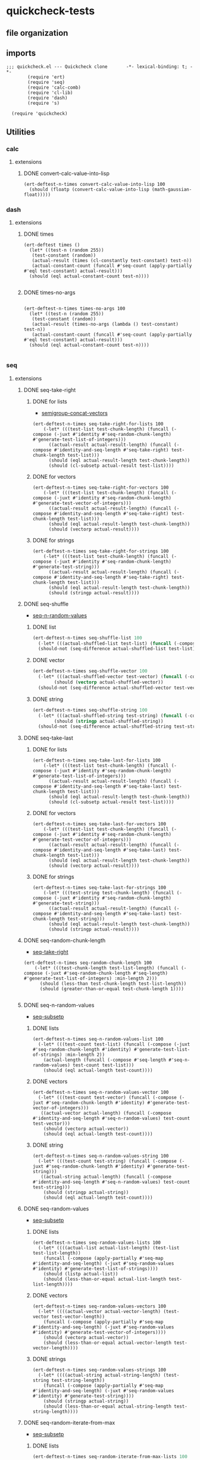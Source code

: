 #+auto_tangle: t
* quickcheck-tests
** file organization
:LOGBOOK:
CLOCK: [2025-07-23 Wed 08:38]--[2025-07-23 Wed 08:46] =>  0:08
CLOCK: [2025-07-19 Sat 13:53]--[2025-07-19 Sat 14:02] =>  0:09
:END:
** imports
:LOGBOOK:
CLOCK: [2025-07-25 Fri 06:49]--[2025-07-25 Fri 06:50] =>  0:01
:END:
#+begin_src elisp :tangle yes
  ;;; quickcheck.el --- Quickcheck clone       -*- lexical-binding: t; -*-            
          (require 'ert)
          (require 'seq)
          (require 'calc-comb)
          (require 'cl-lib)
          (require 'dash)
          (require 's)

    (require 'quickcheck)
#+end_src
** Utilities
*** calc
**** extensions
***** DONE convert-calc-value-into-lisp
#+begin_src elisp :tangle yes
  (ert-deftest-n-times convert-calc-value-into-lisp 100
    (should (floatp (convert-calc-value-into-lisp (math-gaussian-float)))))  		     
#+end_src

*** dash
**** extensions
***** DONE times
#+begin_src elisp :tangle yes
  (ert-deftest times ()    
    (let* ((test-n (random 255))
  	 (test-constant (random))
  	 (actual-result (times (cl-constantly test-constant) test-n))
  	 (actual-constant-count (funcall #'seq-count (apply-partially #'eql test-constant) actual-result)))      
    (should (eql actual-constant-count test-n))))

#+END_SRC

#+RESULTS:
: (1 . 1)

***** DONE times-no-args
#+begin_src elisp :tangle yes

  (ert-deftest-n-times times-no-args 100
    (let* ((test-n (random 255))
  	 (test-constant (random))
  	 (actual-result (times-no-args (lambda () test-constant) test-n))
  	 (actual-constant-count (funcall #'seq-count (apply-partially #'eql test-constant) actual-result)))      
    (should (eql actual-constant-count test-n))))

#+END_SRC

*** seq
**** extensions
***** DONE seq-take-right
CLOSED: [2025-07-21 Mon 20:32]
:PROPERTIES:
:ID:       86ca383c-ed68-4f65-9f22-a5e0517fb7ee
:END:
:LOGBOOK:
CLOCK: [2025-07-21 Mon 20:30]--[2025-07-21 Mon 20:32] =>  0:02
CLOCK: [2025-07-21 Mon 19:28]--[2025-07-21 Mon 19:28] =>  0:00
:END:
****** DONE for lists
CLOSED: [2025-07-21 Mon 19:27]
:LOGBOOK:
CLOCK: [2025-07-21 Mon 19:20]--[2025-07-21 Mon 19:27] =>  0:07
CLOCK: [2025-07-19 Sat 13:39]--[2025-07-19 Sat 13:43] =>  0:04
CLOCK: [2025-07-19 Sat 13:17]--[2025-07-19 Sat 13:25] =>  0:08
:END:
- [[id:f6e8c581-96fe-4ed6-9593-342a2f700b31][semigroup-concat-vectors]]
#+begin_src elisp :tangle yes
  (ert-deftest-n-times seq-take-right-for-lists 100
      (-let* (((test-list test-chunk-length) (funcall (-compose (-juxt #'identity #'seq-random-chunk-length) #'generate-test-list-of-integers)))
  	    ((actual-result actual-result-length) (funcall (-compose #'identity-and-seq-length #'seq-take-right) test-chunk-length test-list)))
        (should (eql actual-result-length test-chunk-length))
        (should (cl-subsetp actual-result test-list))))  
#+end_src
****** DONE for vectors
CLOSED: [2025-07-21 Mon 19:29]
:LOGBOOK:
CLOCK: [2025-07-21 Mon 19:28]--[2025-07-21 Mon 19:29] =>  0:01
:END:
#+begin_src elisp :tangle yes
  (ert-deftest-n-times seq-take-right-for-vectors 100
      (-let* (((test-list test-chunk-length) (funcall (-compose (-juxt #'identity #'seq-random-chunk-length) #'generate-test-vector-of-integers)))
  	    ((actual-result actual-result-length) (funcall (-compose #'identity-and-seq-length #'seq-take-right) test-chunk-length test-list)))
        (should (eql actual-result-length test-chunk-length))
        (should (vectorp actual-result))))  
#+end_src
****** DONE for strings
CLOSED: [2025-07-21 Mon 19:30]
:LOGBOOK:
CLOCK: [2025-07-21 Mon 19:30]--[2025-07-21 Mon 19:30] =>  0:00
:END:
#+begin_src elisp :tangle yes
  (ert-deftest-n-times seq-take-right-for-strings 100
      (-let* (((test-list test-chunk-length) (funcall (-compose (-juxt #'identity #'seq-random-chunk-length) #'generate-test-string)))
  	    ((actual-result actual-result-length) (funcall (-compose #'identity-and-seq-length #'seq-take-right) test-chunk-length test-list)))
        (should (eql actual-result-length test-chunk-length))
        (should (stringp actual-result))))  
#+end_src

***** DONE seq-shuffle
CLOSED: [2025-07-23 Wed 05:30]
:LOGBOOK:
CLOCK: [2025-07-23 Wed 02:29]--[2025-07-23 Wed 02:31] =>  0:02
CLOCK: [2025-07-22 Tue 22:31]--[2025-07-22 Tue 22:34] =>  0:03
:END:
- [[id:bc1b1a8d-b455-47e8-891a-a793e9f28034][seq-n-random-values]]
****** DONE list
CLOSED: [2025-07-23 Wed 05:23]
:LOGBOOK:
CLOCK: [2025-07-23 Wed 05:12]--[2025-07-23 Wed 05:12] =>  0:00
CLOCK: [2025-07-23 Wed 02:45]--[2025-07-23 Wed 02:51] =>  0:06
CLOCK: [2025-07-23 Wed 02:36]--[2025-07-23 Wed 02:38] =>  0:02
:END:
#+begin_src emacs-lisp :tangle yes
  (ert-deftest-n-times seq-shuffle-list 100
    (-let* (((actual-shuffled-list test-list) (funcall (-compose (-juxt #'seq-shuffle #'identity) #'generate-test-list-of-strings) :min-length 2)))
  	(should-not (seq-difference actual-shuffled-list test-list))))
#+end_src
****** DONE vector
CLOSED: [2025-07-23 Wed 05:27]
:LOGBOOK:
CLOCK: [2025-07-23 Wed 05:26]--[2025-07-23 Wed 05:27] =>  0:01
CLOCK: [2025-07-23 Wed 05:23]--[2025-07-23 Wed 05:25] =>  0:02
:END:
#+begin_src emacs-lisp :tangle yes
  (ert-deftest-n-times seq-shuffle-vector 100
    (-let* (((actual-shuffled-vector test-vector) (funcall (-compose (-juxt #'seq-shuffle #'identity) #'generate-test-vector-of-integers))))
          (should (vectorp actual-shuffled-vector))
  	(should-not (seq-difference actual-shuffled-vector test-vector))))
#+end_src
****** DONE string
CLOSED: [2025-07-23 Wed 05:30]
:LOGBOOK:
CLOCK: [2025-07-23 Wed 05:27]--[2025-07-23 Wed 05:29] =>  0:02
:END:
#+begin_src emacs-lisp :tangle yes
  (ert-deftest-n-times seq-shuffle-string 100
    (-let* (((actual-shuffled-string test-string) (funcall (-compose (-juxt #'seq-shuffle #'identity) #'generate-test-string))))
          (should (stringp actual-shuffled-string))
  	(should-not (seq-difference actual-shuffled-string test-string))))
#+end_src

***** DONE seq-take-last
CLOSED: [2025-07-23 Wed 08:50]
****** DONE for lists
CLOSED: [2025-07-23 Wed 08:32]
:LOGBOOK:
CLOCK: [2025-07-23 Wed 08:14]--[2025-07-23 Wed 08:32] =>  0:18
:END:
#+begin_src elisp :tangle yes
  (ert-deftest-n-times seq-take-last-for-lists 100
      (-let* (((test-list test-chunk-length) (funcall (-compose (-juxt #'identity #'seq-random-chunk-length) #'generate-test-list-of-integers)))
  	    ((actual-result actual-result-length) (funcall (-compose #'identity-and-seq-length #'seq-take-last) test-chunk-length test-list)))
        (should (eql actual-result-length test-chunk-length))
        (should (cl-subsetp actual-result test-list))))  
#+end_src
****** DONE for vectors
CLOSED: [2025-07-23 Wed 08:32]
#+begin_src elisp :tangle yes
  (ert-deftest-n-times seq-take-last-for-vectors 100
      (-let* (((test-list test-chunk-length) (funcall (-compose (-juxt #'identity #'seq-random-chunk-length) #'generate-test-vector-of-integers)))
  	    ((actual-result actual-result-length) (funcall (-compose #'identity-and-seq-length #'seq-take-last) test-chunk-length test-list)))
        (should (eql actual-result-length test-chunk-length))
        (should (vectorp actual-result))))  
#+end_src
****** DONE for strings
CLOSED: [2025-07-23 Wed 08:32]
#+begin_src elisp :tangle yes
  (ert-deftest-n-times seq-take-last-for-strings 100
      (-let* (((test-string test-chunk-length) (funcall (-compose (-juxt #'identity #'seq-random-chunk-length) #'generate-test-string)))
  	    ((actual-result actual-result-length) (funcall (-compose #'identity-and-seq-length #'seq-take-last) test-chunk-length test-string)))
        (should (eql actual-result-length test-chunk-length))
        (should (stringp actual-result))))  
#+end_src

***** DONE seq-random-chunk-length
CLOSED: [2025-07-23 Wed 02:36]
:PROPERTIES:
:ID:       9cd4a40b-7f98-4ea3-b007-91947fae7bec
:END:
:LOGBOOK:
CLOCK: [2025-07-23 Wed 02:31]--[2025-07-23 Wed 02:36] =>  0:05
CLOCK: [2025-07-21 Mon 19:16]--[2025-07-21 Mon 19:20] =>  0:04
CLOCK: [2025-07-21 Mon 18:02]--[2025-07-21 Mon 18:07] =>  0:05
CLOCK: [2025-07-21 Mon 16:39]--[2025-07-21 Mon 16:42] =>  0:03
CLOCK: [2025-07-19 Sat 14:13]--[2025-07-19 Sat 14:26] =>  0:13
:END:
- [[id:86ca383c-ed68-4f65-9f22-a5e0517fb7ee][seq-take-right]]
#+begin_src elisp :tangle yes
  (ert-deftest-n-times seq-random-chunk-length 100
      (-let* (((test-chunk-length test-list-length) (funcall (-compose (-juxt #'seq-random-chunk-length #'seq-length) #'generate-test-list-of-integers) :min-length 2)))
        (should (less-than test-chunk-length test-list-length))
        (should (greater-than-or-equal test-chunk-length 1))))

#+end_src
***** DONE seq-n-random-values
CLOSED: [2025-07-24 Thu 00:27]
:PROPERTIES:
:ID:       bc1b1a8d-b455-47e8-891a-a793e9f28034
:END:
- [[id:1b624bbf-bfeb-4ada-8a62-c90ea68fc91b][seq-subsetp]]
****** DONE lists
CLOSED: [2025-07-23 Wed 08:11]
:LOGBOOK:
CLOCK: [2025-07-23 Wed 08:05]--[2025-07-23 Wed 08:11] =>  0:06
CLOCK: [2025-07-23 Wed 07:13]--[2025-07-23 Wed 07:24] =>  0:11
CLOCK: [2025-07-23 Wed 07:00]--[2025-07-23 Wed 07:11] =>  0:11
CLOCK: [2025-07-23 Wed 05:31]--[2025-07-23 Wed 05:37] =>  0:06
CLOCK: [2025-07-22 Tue 22:27]--[2025-07-22 Tue 22:28] =>  0:01
CLOCK: [2025-07-22 Tue 22:24]--[2025-07-22 Tue 22:25] =>  0:01
CLOCK: [2025-07-22 Tue 22:20]--[2025-07-22 Tue 22:23] =>  0:03
CLOCK: [2025-07-22 Tue 22:13]--[2025-07-22 Tue 22:19] =>  0:06
CLOCK: [2025-07-22 Tue 02:31]--[2025-07-22 Tue 02:35] =>  0:04
CLOCK: [2025-07-08 Tue 21:53]--[2025-07-08 Tue 21:57] =>  0:04
CLOCK: [2025-07-08 Tue 19:43]--[2025-07-08 Tue 20:10] =>  0:27
CLOCK: [2025-07-07 Mon 22:27]--[2025-07-07 Mon 22:31] =>  0:04
:END:
#+begin_src elisp :tangle yes
  (ert-deftest-n-times seq-n-random-values-list 100
    (-let* (((test-count test-list) (funcall (-compose (-juxt #'seq-random-chunk-length #'identity) #'generate-test-list-of-strings) :min-length 2))
  	  (actual-length (funcall (-compose #'seq-length #'seq-n-random-values) test-count test-list)))
      (should (eql actual-length test-count))))
#+end_src

****** DONE vectors
CLOSED: [2025-07-24 Thu 00:22]
:LOGBOOK:
CLOCK: [2025-07-24 Thu 00:18]--[2025-07-24 Thu 00:22] =>  0:04
CLOCK: [2025-07-22 Tue 22:28]--[2025-07-22 Tue 22:31] =>  0:03
CLOCK: [2025-07-22 Tue 22:25]--[2025-07-22 Tue 22:27] =>  0:02
CLOCK: [2025-07-22 Tue 22:23]--[2025-07-22 Tue 22:24] =>  0:01
:END:
#+begin_src elisp :tangle yes
  (ert-deftest-n-times seq-n-random-values-vector 100
    (-let* (((test-count test-vector) (funcall (-compose (-juxt #'seq-random-chunk-length #'identity) #'generate-test-vector-of-integers)))
  	 ((actual-vector actual-length) (funcall (-compose #'identity-and-seq-length #'seq-n-random-values) test-count test-vector)))
      (should (vectorp actual-vector))
      (should (eql actual-length test-count))))      
#+end_src

****** DONE string
CLOSED: [2025-07-24 Thu 00:25]
:LOGBOOK:
CLOCK: [2025-07-24 Thu 00:23]--[2025-07-24 Thu 00:25] =>  0:02
:END:
#+begin_src elisp :tangle yes
  (ert-deftest-n-times seq-n-random-values-string 100
    (-let* (((test-count test-string) (funcall (-compose (-juxt #'seq-random-chunk-length #'identity) #'generate-test-string)))
  	 ((actual-string actual-length) (funcall (-compose #'identity-and-seq-length #'seq-n-random-values) test-count test-string)))
      (should (stringp actual-string))
      (should (eql actual-length test-count))))      
#+end_src

***** DONE seq-random-values
CLOSED: [2025-07-24 Thu 02:46]
:LOGBOOK:
CLOCK: [2025-07-24 Thu 02:29]--[2025-07-24 Thu 02:30] =>  0:01
:END:
- [[id:1b624bbf-bfeb-4ada-8a62-c90ea68fc91b][seq-subsetp]]
****** DONE lists
CLOSED: [2025-07-24 Thu 02:42]
:LOGBOOK:
CLOCK: [2025-07-24 Thu 02:30]--[2025-07-24 Thu 02:40] =>  0:10
:END:
#+begin_src elisp :tangle yes
  (ert-deftest-n-times seq-random-values-lists 100
    (-let* ((((actual-list actual-list-length) (test-list test-list-length))
  	  (funcall (-compose (apply-partially #'seq-map #'identity-and-seq-length) (-juxt #'seq-random-values #'identity) #'generate-test-list-of-strings))))      
      (should (listp actual-list))
      (should (less-than-or-equal actual-list-length test-list-length))))
#+end_src
****** DONE vectors
CLOSED: [2025-07-24 Thu 02:43]
:LOGBOOK:
CLOCK: [2025-07-24 Thu 02:42]--[2025-07-24 Thu 02:43] =>  0:01
:END:
#+begin_src elisp :tangle yes
  (ert-deftest-n-times seq-random-values-vectors 100
    (-let* ((((actual-vector actual-vector-length) (test-vector test-vector-length))
  	  (funcall (-compose (apply-partially #'seq-map #'identity-and-seq-length) (-juxt #'seq-random-values #'identity) #'generate-test-vector-of-integers))))      
      (should (vectorp actual-vector))
      (should (less-than-or-equal actual-vector-length test-vector-length))))
#+end_src
****** DONE strings
CLOSED: [2025-07-24 Thu 02:46]
:LOGBOOK:
CLOCK: [2025-07-24 Thu 02:44]--[2025-07-24 Thu 02:46] =>  0:02
:END:
#+begin_src elisp :tangle yes
  (ert-deftest-n-times seq-random-values-strings 100
    (-let* ((((actual-string actual-string-length) (test-string test-string-length))
  	  (funcall (-compose (apply-partially #'seq-map #'identity-and-seq-length) (-juxt #'seq-random-values #'identity) #'generate-test-string))))      
      (should (stringp actual-string))
      (should (less-than-or-equal actual-string-length test-string-length))))
#+end_src

***** DONE seq-random-iterate-from-max
CLOSED: [2025-07-24 Thu 07:48]
:LOGBOOK:
CLOCK: [2025-07-24 Thu 07:45]--[2025-07-24 Thu 07:48] =>  0:03
CLOCK: [2025-07-24 Thu 04:37]--[2025-07-24 Thu 04:42] =>  0:05
:END:
- [[id:1b624bbf-bfeb-4ada-8a62-c90ea68fc91b][seq-subsetp]]
****** DONE lists  
CLOSED: [2025-07-24 Thu 07:48]
:LOGBOOK:
CLOCK: [2025-07-24 Thu 04:27]--[2025-07-24 Thu 04:34] =>  0:07
CLOCK: [2025-07-24 Thu 02:47]--[2025-07-24 Thu 02:50] =>  0:03
:END:
#+begin_src emacs-lisp :tangle yes
  (ert-deftest-n-times seq-random-iterate-from-max-lists 100
    (-let* (((actual-list test-list-max) (funcall (-compose (-juxt #'seq-random-iterate-from-max #'seq-max) #'generate-test-list-of-floats))))
      (should (seq-every-p (-rpartial #'greater-than-or-equal test-list-max) actual-list))))
#+end_src
****** DONE vectors
CLOSED: [2025-07-24 Thu 07:48]
:LOGBOOK:
CLOCK: [2025-07-24 Thu 04:35]--[2025-07-24 Thu 04:36] =>  0:01
:END:
#+begin_src emacs-lisp :tangle yes
  (ert-deftest-n-times seq-random-iterate-from-max-vectors 100
    (-let* (((actual-vector test-vector-max) (funcall (-compose (-juxt #'seq-random-iterate-from-max #'seq-max) #'generate-test-vector-of-integers))))
      (should (vectorp actual-vector))
      (should (seq-every-p (-rpartial #'greater-than-or-equal test-vector-max) actual-vector))))
#+end_src
****** DONE strings
CLOSED: [2025-07-24 Thu 07:48]
:LOGBOOK:
CLOCK: [2025-07-24 Thu 04:36]--[2025-07-24 Thu 04:37] =>  0:01
:END:
#+begin_src emacs-lisp :tangle yes
  (ert-deftest-n-times seq-random-iterate-from-max-strings 100
    (-let* (((actual-string test-string-max) (funcall (-compose (-juxt #'seq-random-iterate-from-max #'seq-max) #'generate-test-string))))
      (should (stringp actual-string))
      (should (seq-every-p (-rpartial #'greater-than-or-equal test-string-max) actual-string))))
#+end_src
***** DONE seq-subsetp
CLOSED: [2025-07-25 Fri 08:44]
:PROPERTIES:
:ID:       1b624bbf-bfeb-4ada-8a62-c90ea68fc91b
:END:
:LOGBOOK:
CLOCK: [2025-07-22 Tue 02:28]--[2025-07-22 Tue 02:28] =>  0:00
CLOCK: [2025-07-22 Tue 02:12]--[2025-07-22 Tue 02:27] =>  0:15
:END:
- [[id:138d45c7-6466-4bd3-b053-bba23d776006][seq-random-chunk]]
****** DONE list
CLOSED: [2025-07-24 Thu 07:53]
******* DONE true
CLOSED: [2025-07-24 Thu 07:53]
:PROPERTIES:
:ID:       a9fe509c-4ae7-45a1-bb48-b26b4a10b53a
:END:
:LOGBOOK:
CLOCK: [2025-07-24 Thu 07:48]--[2025-07-24 Thu 07:51] =>  0:03
CLOCK: [2025-07-24 Thu 00:26]--[2025-07-24 Thu 00:28] =>  0:02
CLOCK: [2025-07-24 Thu 00:26]--[2025-07-24 Thu 00:26] =>  0:00
CLOCK: [2025-07-22 Tue 20:26]--[2025-07-22 Tue 20:30] =>  0:04
CLOCK: [2025-07-22 Tue 20:26]--[2025-07-22 Tue 20:26] =>  0:00
CLOCK: [2025-07-22 Tue 02:28]--[2025-07-22 Tue 02:29] =>  0:01
:END:
#+begin_src emacs-lisp :tangle yes
  (ert-deftest-n-times seq-subsetp-list-true 100
        (-let* (((test-subset test-list) (funcall (-compose (-juxt #'seq-random-values #'identity) #'generate-test-list-of-strings)))
          (should (seq-subsetp test-subset test-list)))))
  
#+end_src
******* DONE false
CLOSED: [2025-07-24 Thu 07:53]
:LOGBOOK:
CLOCK: [2025-07-24 Thu 07:51]--[2025-07-24 Thu 07:53] =>  0:02
CLOCK: [2025-07-22 Tue 20:33]--[2025-07-22 Tue 20:40] =>  0:07
CLOCK: [2025-07-22 Tue 20:31]--[2025-07-22 Tue 20:33] =>  0:02
CLOCK: [2025-07-22 Tue 02:29]--[2025-07-22 Tue 02:30] =>  0:01
CLOCK: [2025-07-22 Tue 02:27]--[2025-07-22 Tue 02:28] =>  0:01
:END:
#+begin_src emacs-lisp :tangle yes
  (ert-deftest-n-times seq-subsetp-list-false 100
        (-let* (((test-subset test-list) (funcall (-compose (-juxt #'seq-random-iterate-from-max #'identity) #'generate-test-list-of-integers)))
          (should-not (seq-subsetp test-subset test-list)))))

#+end_src

****** DONE vector
CLOSED: [2025-07-25 Fri 00:36]
:LOGBOOK:
CLOCK: [2025-07-24 Thu 07:53]--[2025-07-24 Thu 07:54] =>  0:01
:END:
******* DONE true
CLOSED: [2025-07-25 Fri 00:36]
:LOGBOOK:
CLOCK: [2025-07-25 Fri 00:24]--[2025-07-25 Fri 00:30] =>  0:06
CLOCK: [2025-07-25 Fri 00:16]--[2025-07-25 Fri 00:16] =>  0:00
CLOCK: [2025-07-24 Thu 07:54]--[2025-07-24 Thu 07:55] =>  0:01
:END:
#+begin_src emacs-lisp :tangle yes
  (ert-deftest-n-times seq-subsetp-vector-true 100
        (-let* (((test-subset test-vector) (funcall (-compose (-juxt #'seq-random-values #'identity) #'generate-test-vector-of-integers))))
          (should (seq-subsetp test-subset test-vector))))

#+end_src
******* DONE false
CLOSED: [2025-07-25 Fri 00:36]
:LOGBOOK:
CLOCK: [2025-07-25 Fri 00:23]--[2025-07-25 Fri 00:24] =>  0:01
CLOCK: [2025-07-24 Thu 07:55]--[2025-07-24 Thu 07:57] =>  0:02
:END:
#+begin_src emacs-lisp :tangle yes
  (ert-deftest-n-times seq-subsetp-vector-false 100
        (-let* (((test-subset test-vector) (funcall (-compose (-juxt #'seq-random-iterate-from-max #'identity) #'generate-test-vector-of-integers))))
          (should-not (seq-subsetp test-subset test-vector))))

#+end_src

****** DONE string
CLOSED: [2025-07-25 Fri 08:44]
:PROPERTIES:
:ID:       b5a6e600-7a94-40a4-af4f-5cc6f4496abf
:END:
:LOGBOOK:
CLOCK: [2025-07-25 Fri 01:10]--[2025-07-25 Fri 01:10] =>  0:00
:END:
******* DONE true
CLOSED: [2025-07-25 Fri 08:44]
:LOGBOOK:
CLOCK: [2025-07-25 Fri 08:25]--[2025-07-25 Fri 08:28] =>  0:03
CLOCK: [2025-07-25 Fri 06:51]--[2025-07-25 Fri 06:52] =>  0:01
CLOCK: [2025-07-25 Fri 06:34]--[2025-07-25 Fri 06:35] =>  0:01
CLOCK: [2025-07-25 Fri 04:02]--[2025-07-25 Fri 04:03] =>  0:01
CLOCK: [2025-07-25 Fri 03:59]--[2025-07-25 Fri 04:02] =>  0:03
CLOCK: [2025-07-25 Fri 01:10]--[2025-07-25 Fri 01:12] =>  0:02
:END:
#+begin_src emacs-lisp :tangle yes
  (ert-deftest-n-times seq-subsetp-string-true 100
        (-let* (((test-subset test-string) (funcall (-compose (-juxt #'seq-random-chunk #'identity) #'generate-test-string))))
  	(should (seq-subsetp test-subset test-string))))
#+end_src
******* DONE false
CLOSED: [2025-07-25 Fri 08:44]
:LOGBOOK:
CLOCK: [2025-07-25 Fri 08:44]--[2025-07-25 Fri 08:44] =>  0:00
CLOCK: [2025-07-25 Fri 04:03]--[2025-07-25 Fri 04:09] =>  0:06
:END:
#+begin_src emacs-lisp :tangle yes
  (ert-deftest-n-times seq-subsetp-string-false 100
        (-let* (((test-subset test-string) (funcall (-compose (-juxt #'reverse #'identity) #'generate-test-string))))
  	(should-not (seq-subsetp test-subset test-string))))
  	
#+end_src

***** DONE seq-random-chunk-of-size-n
CLOSED: [2025-07-25 Fri 06:44]
:PROPERTIES:
:ID:       138d45c7-6466-4bd3-b053-bba23d776006
:END:
:LOGBOOK:
CLOCK: [2025-07-25 Fri 06:41]--[2025-07-25 Fri 06:44] =>  0:03
CLOCK: [2025-07-25 Fri 03:57]--[2025-07-25 Fri 03:58] =>  0:01
CLOCK: [2025-07-21 Mon 22:43]--[2025-07-21 Mon 22:58] =>  0:15
:END:
- [[id:b5a6e600-7a94-40a4-af4f-5cc6f4496abf][string]]
- [[id:b4e905a2-34c5-4837-bb6f-d5b8731f95aa][stimes-string]]
****** DONE string 
CLOSED: [2025-07-25 Fri 06:51]
:LOGBOOK:
CLOCK: [2025-07-25 Fri 06:45]--[2025-07-25 Fri 06:49] =>  0:04
CLOCK: [2025-07-25 Fri 04:02]--[2025-07-25 Fri 04:02] =>  0:00
CLOCK: [2025-07-25 Fri 03:46]--[2025-07-25 Fri 03:55] =>  0:09
CLOCK: [2025-07-25 Fri 01:12]--[2025-07-25 Fri 01:15] =>  0:03
:END:
#+begin_src elisp :tangle yes
  (ert-deftest-n-times seq-random-chunk-of-size-n-string 100
      (-let* (((test-chunk-length test-string) (funcall (-compose (-juxt #'seq-random-chunk-length #'identity) #'generate-test-string)))
  	    ((actual-chunk actual-chunk-length) (funcall (-compose #'identity-and-seq-length #'seq-random-chunk-of-size-n) test-chunk-length test-string)))
        (should (stringp actual-chunk))
        (should (s-contains? actual-chunk test-string))))
#+end_src

****** DONE list 
CLOSED: [2025-07-25 Fri 03:56]
:LOGBOOK:
CLOCK: [2025-07-25 Fri 03:55]--[2025-07-25 Fri 03:55] =>  0:00
CLOCK: [2025-07-25 Fri 01:29]--[2025-07-25 Fri 01:33] =>  0:04
CLOCK: [2025-07-25 Fri 01:23]--[2025-07-25 Fri 01:27] =>  0:04
CLOCK: [2025-07-25 Fri 01:15]--[2025-07-25 Fri 01:18] =>  0:03
:END:
#+begin_src elisp :tangle yes
  (ert-deftest-n-times seq-random-chunk-of-size-n-list 100
      (-let* (((test-chunk-length test-list) (funcall (-compose (-juxt #'seq-random-chunk-length #'identity) #'generate-test-list-of-integers)))
  	    ((actual-chunk actual-chunk-length) (funcall (-compose #'identity-and-seq-length #'seq-random-chunk-of-size-n) test-chunk-length test-list)))
        (should (listp actual-chunk))
        (should (seq-subsetp actual-chunk test-list))))
#+end_src
****** DONE vector 
CLOSED: [2025-07-25 Fri 03:56]
:LOGBOOK:
CLOCK: [2025-07-25 Fri 03:55]--[2025-07-25 Fri 03:56] =>  0:01
:END:
#+begin_src elisp :tangle yes
  (ert-deftest-n-times seq-random-chunk-of-size-n-vector 100
      (-let* (((test-chunk-length test-vector) (funcall (-compose (-juxt #'seq-random-chunk-length #'identity) #'generate-test-vector-of-integers)))
  	    ((actual-chunk actual-chunk-length) (funcall (-compose #'identity-and-seq-length #'seq-random-chunk-of-size-n) test-chunk-length test-vector)))
        (should (vectorp actual-chunk))
        (should (seq-subsetp actual-chunk test-vector))))
#+end_src


*** math
**** DONE between-one-and-?
CLOSED: [2025-07-21 Mon 18:02]
:LOGBOOK:
CLOCK: [2025-07-21 Mon 17:58]--[2025-07-21 Mon 18:00] =>  0:02
CLOCK: [2025-07-21 Mon 17:49]--[2025-07-21 Mon 17:55] =>  0:06
CLOCK: [2025-07-21 Mon 17:47]--[2025-07-21 Mon 17:49] =>  0:02
CLOCK: [2025-07-21 Mon 16:42]--[2025-07-21 Mon 17:03] =>  0:21
:END:
- [[id:9cd4a40b-7f98-4ea3-b007-91947fae7bec][seq-random-chunk-length]]
***** DONE true test
CLOSED: [2025-07-21 Mon 18:00]
#+begin_src emacs-lisp :tangle yes
  (ert-deftest-n-times between-one-and-?-true 100
    (-let* (((test-? test-integer) (funcall (-compose (-juxt #'1+ #'identity) #'random-integer-in-range-255))))
      (should (eq (funcall (between-one-and-? test-?) test-integer) t))))
#+end_src

***** DONE false test
CLOSED: [2025-07-21 Mon 18:02]
:LOGBOOK:
CLOCK: [2025-07-21 Mon 18:00]--[2025-07-21 Mon 18:02] =>  0:02
:END:
#+begin_src emacs-lisp :tangle yes
  (ert-deftest-n-times between-one-and-?-false 100
    (-let* (((test-integer test-?) (funcall (-compose (-juxt #'1+ #'identity) #'random-integer-in-range-255))))
      (should (eq (funcall (between-one-and-? test-?) test-integer) 'nil))))
#+end_src

**** DONE non-zero-bounded-modular-addition
#+begin_src emacs-lisp :tangle yes

      (ert-deftest-n-times non-zero-bounded-modular-addition-max-test 100
        (let* ((range-max (random 100000000))
      	 (range-min (- range-max (random range-max) 2))
      	 (increase 1)
      	 (expected-result range-min)
      	 (current-number (1- range-max))
      	 (actual-result (non-zero-bounded-modular-addition (list range-min range-max) increase current-number)))
  			    (should (eql actual-result expected-result))))


      (ert-deftest-n-times non-zero-bounded-modular-addition-min-test 100
        (let* ((range-max (random 10000000))
    	 (range-min (- range-max (random range-max) 2))
    	 (increase 1)
    	 (expected-result (1+ range-min))
    	 (current-number range-min)
    	 (actual-result (non-zero-bounded-modular-addition (list range-min range-max) increase current-number)))
  			    (should (eql actual-result expected-result))))

    (ert-deftest-n-times non-zero-bounded-modular-addition-basic-integer-test 100
      (let* ((range-max (random 10000000))
    	 (range-min (- range-max (random range-max) 2))
    	 (increase (random range-max))
    	 (current-number (random range-max))
    	 (actual-result (non-zero-bounded-modular-addition (list range-min range-max) increase current-number)))
  			 (should (eql (and (greater-than-or-equal actual-result range-min) (less-than actual-result range-max)) t))))


#+END_SRC

**** DONE random-float-between-0-and-1
#+begin_src elisp :tangle yes
  (ert-deftest-n-times random-float-between-0-and-1 100
    (should (floatp (random-float-between-0-and-1))))  		     
#+END_SRC

**** DONE scale-float-to-range
#+begin_src elisp :tangle yes
  (ert-deftest-n-times scale-float-to-range 100    
      (let* ((test-max (random 10000000))
  	   (test-min (- test-max (random test-max) 2))
  	   (test-float-to-scale (convert-calc-value-into-lisp (math-random-float)))
  	   (actual-float (scale-float-to-range (list test-min test-max) test-float-to-scale)))
        (should (greater-than-or-equal actual-float test-min))
        (should (less-than actual-float test-max))))
#+END_SRC

***** DONE Test divide-array-values-by-max-array-value
CLOSED: [2025-07-05 Sat 08:34]
:LOGBOOK:
CLOCK: [2025-07-04 Fri 03:16]--[2025-07-04 Fri 03:28] =>  0:12
CLOCK: [2025-07-04 Fri 03:13]--[2025-07-04 Fri 03:14] =>  0:01
:END:
#+begin_src emacs-lisp :tangle yes
  (ert-deftest-n-times divide-array-values-by-max-array-value 100
    (-let* (((actual-list expected-list-length) (funcall (-juxt #'divide-array-values-by-max-array-value #'seq-length)  (random-integer-list-in-range-255))))
      (should (eql (seq-count-between-zero-and-one actual-list) expected-list-length))))
#+end_src


** Testing 
*** random data generators
**** DONE random-integer-in-range
CLOSED: [2025-06-30 Mon 21:19]
#+begin_src elisp :tangle yes
  (ert-deftest-n-times random-integer-in-range 100    
        (let* ((test-max (random 10000000))
    	   (test-min (- test-max (random test-max) 2))  	   
    	   (actual-integer (random-integer-in-range (list test-min test-max))))
  	(should (integerp actual-integer))
          (should (greater-than-or-equal actual-integer test-min))
          (should (less-than actual-integer test-max))))
#+END_SRC

**** DONE random-integer-list
CLOSED: [2025-07-01 Tue 05:21]
#+BEGIN_SRC emacs-lisp :tangle yes
  (ert-deftest-n-times random-integer-list 100
    (-let* (((actual-list expected-list-length) (funcall (-juxt #'random-integer-list #'identity) (calcFunc-random-255))))
    (should (eql (seq-count-integers actual-list ) expected-list-length))))
#+END_SRC

**** DONE random-integer-range
CLOSED: [2025-07-03 Thu 06:51]
#+BEGIN_SRC emacs-lisp :tangle yes
  (ert-deftest-n-times random-integer-range 100
    (-let* (((actual-range expected-range-length) (funcall (-juxt #'random-integer-range #'identity) (random-integer-in-range (list 1 10000)))))
    (should (eql (range-size actual-range) expected-range-length))))
#+END_SRC
**** DONE divide-by-random-value
CLOSED: [2025-07-07 Mon 19:25]
:LOGBOOK:
CLOCK: [2025-07-07 Mon 19:18]--[2025-07-07 Mon 19:25] =>  0:07
CLOCK: [2025-07-07 Mon 19:16]--[2025-07-07 Mon 19:17] =>  0:01
CLOCK: [2025-07-07 Mon 14:36]--[2025-07-07 Mon 14:56] =>  0:20
:END:
#+begin_src emacs-lisp :tangle yes
  (ert-deftest-n-times divide-by-random-value 100
    (-let* (((actual-result actual-input-value) (funcall (-compose (-juxt #'divide-by-random-value #'identity) #'random-integer-in-range-255))))
      (should (floatp actual-result))
      (should (less-than-or-equal actual-result actual-input-value))))
#+end_src
**** DONE divide-array-values-by-random-value
CLOSED: [2025-07-07 Mon 19:27]
:LOGBOOK:
CLOCK: [2025-07-07 Mon 19:25]--[2025-07-07 Mon 19:27] =>  0:02
CLOCK: [2025-07-07 Mon 19:17]--[2025-07-07 Mon 19:17] =>  0:00
CLOCK: [2025-07-07 Mon 14:30]--[2025-07-07 Mon 14:30] =>  0:00
CLOCK: [2025-07-05 Sat 08:35]--[2025-07-05 Sat 08:40] =>  0:05
:END:
#+begin_src emacs-lisp :tangle yes
  (ert-deftest-n-times divide-array-values-by-random-seq-value 100
    (-let* (((actual-list expected-list-length) (funcall (-juxt #'divide-array-values-by-random-value #'seq-length)  (random-integer-list-in-range-255))))
      (should (eql (seq-count-floats actual-list) expected-list-length))))
#+end_src



**** TODO Test generate-test-data
***** DONE Lists
CLOSED: [2025-07-07 Mon 21:56]
****** DONE List of integers
CLOSED: [2025-07-07 Mon 21:44]
:LOGBOOK:
CLOCK: [2025-07-07 Mon 21:38]--[2025-07-07 Mon 21:44] =>  0:06
:END:
#+begin_src elisp :tangle yes
  (ert-deftest-n-times generate-test-data-for-list-of-integers 100
      (-let* (((actual-integer-count actual-list-length actual-list)
  	     (funcall (-compose (-juxt #'seq-count-integers #'seq-length #'identity) #'generate-test-data) :min-length 1 :max-length 255)))
        (should (eql actual-integer-count actual-list-length))
        (should (between-one-and-255 actual-integer-count))))
#+END_SRC
****** DONE List of floats between zero and one
CLOSED: [2025-07-07 Mon 21:47]
:LOGBOOK:
CLOCK: [2025-07-07 Mon 21:44]--[2025-07-07 Mon 21:47] =>  0:03
CLOCK: [2025-07-04 Fri 06:17]--[2025-07-04 Fri 06:24] =>  0:07
CLOCK: [2025-07-04 Fri 03:31]--[2025-07-04 Fri 03:31] =>  0:00
CLOCK: [2025-07-04 Fri 03:28]--[2025-07-04 Fri 03:29] =>  0:01
:END:
#+begin_src elisp :tangle yes
  (ert-deftest-n-times generate-test-data-for-list-of-floats-1 100
    (-let* (((actual-floats-count actual-list-length actual-list)
  	     (funcall (-compose (-juxt #'seq-count-floats #'seq-length #'identity) #'generate-test-list-of-floats-between-zero-and-one))))
        (should (eql actual-floats-count actual-list-length))
        (should (between-one-and-255 actual-floats-count))))
#+END_SRC

****** DONE List of floats 
CLOSED: [2025-07-07 Mon 19:29]
:LOGBOOK:
CLOCK: [2025-07-05 Sat 04:44]--[2025-07-05 Sat 05:02] =>  0:18
CLOCK: [2025-07-04 Fri 04:20]--[2025-07-04 Fri 04:21] =>  0:01
CLOCK: [2025-07-04 Fri 04:17]--[2025-07-04 Fri 04:18] =>  0:01
CLOCK: [2025-07-04 Fri 03:32]--[2025-07-04 Fri 03:39] =>  0:07
:END:
#+begin_src elisp :tangle yes
  (ert-deftest-n-times generate-test-data-for-list-of-floats-2 100
      (-let* (((actual-floats-count test-list-length)
  	     (funcall (-compose (-juxt #'seq-count-floats #'seq-length) #'generate-test-list-of-floats))))
        (should (eql actual-floats-count test-list-length))
        (should (between-one-and-255 actual-floats-count))))
#+END_SRC

****** DONE List of strings
CLOSED: [2025-07-07 Mon 21:52]
:LOGBOOK:
CLOCK: [2025-07-07 Mon 21:47]--[2025-07-07 Mon 21:52] =>  0:05
:END:
#+begin_src elisp :tangle yes
  (ert-deftest-n-times generate-test-data-for-list-of-strings 100
      (-let* (((actual-strings-count test-list-length)
  	     (funcall (-compose (-juxt #'seq-count-strings #'seq-length) #'generate-test-list-of-strings))))
        (should (eql actual-strings-count test-list-length))
        (should (between-one-and-255 actual-strings-count))))
#+END_SRC

***** DONE Single String
CLOSED: [2025-07-07 Mon 21:54]
:LOGBOOK:
CLOCK: [2025-07-07 Mon 21:52]--[2025-07-07 Mon 21:55] =>  0:03
:END:
#+begin_src elisp :tangle yes
  (ert-deftest-n-times generate-test-data-for-single-string 100
    (let* ((actual-string (generate-test-string))
  	   (actual-string-length (seq-length actual-string)))
      (should (stringp actual-string))
      (should (between-one-and-255 actual-string-length))))
#+END_SRC

***** WAITING vectors
****** DONE vector of integers
CLOSED: [2025-07-07 Mon 21:59]
:LOGBOOK:
CLOCK: [2025-07-07 Mon 21:59]--[2025-07-07 Mon 21:59] =>  0:00
CLOCK: [2025-07-07 Mon 21:55]--[2025-07-07 Mon 21:58] =>  0:03
:END:
#+begin_src elisp :tangle yes
  (ert-deftest-n-times generate-test-data-for-vector-of-integers 100
    (-let* (((actual-integers-count test-vector-length actual-vector)
  	     (funcall (-compose (-juxt #'seq-count-integers #'seq-length #'identity) #'generate-test-vector-of-integers))))
      (should (vectorp actual-vector))
      (should (eql actual-integers-count test-vector-length))
      (should (between-one-and-255 actual-integers-count))))
#+END_SRC
***** alists
****** DONE alist of integers
CLOSED: [2025-07-07 Mon 22:06]
:LOGBOOK:
CLOCK: [2025-07-07 Mon 21:59]--[2025-07-07 Mon 22:06] =>  0:07
:END:
#+begin_src elisp :tangle yes
  (ert-deftest-n-times generate-test-data-for-alist 100
      (-let* (((actual-cons-count actual-alist-length actual-alist) (funcall (-compose (-juxt #'seq-count-cons #'seq-length #'identity) #'generate-test-alist-of-integers))))
        (should (equal actual-cons-count actual-alist-length))
        (should (between-one-and-255 actual-cons-count))))
#+END_SRC

***** con
****** DONE con of integers
CLOSED: [2025-07-08 Tue 22:12]
:LOGBOOK:
CLOCK: [2025-07-07 Mon 22:19]--[2025-07-07 Mon 22:21] =>  0:02
CLOCK: [2025-07-07 Mon 19:29]--[2025-07-07 Mon 19:34] =>  0:05
CLOCK: [2025-07-04 Fri 03:31]--[2025-07-04 Fri 03:32] =>  0:01
:END:
#+begin_src elisp :tangle yes
  (ert-deftest-n-times generate-test-data-for-con-0 100
    (-let (((actual-con actual-car actual-cdr)(funcall (-compose (-juxt #'identity #'car #'cdr) #'generate-test-con-of-integers))))
  	 (should (consp actual-con))
  	 (should (integerp actual-car))
  	 (should (integerp actual-cdr))))
#+END_SRC
***** DONE con of floats
CLOSED: [2025-07-08 Tue 23:38]
:LOGBOOK:
CLOCK: [2025-07-07 Mon 22:21]--[2025-07-07 Mon 22:25] =>  0:04
CLOCK: [2025-07-07 Mon 19:34]--[2025-07-07 Mon 19:36] =>  0:02
:END:
#+begin_src elisp :tangle yes
  (ert-deftest-n-times generate-test-data-for-con-1 100
    (-let (((actual-con actual-car actual-cdr)(funcall (-compose (-juxt #'identity #'car #'cdr) #'generate-test-con-of-floats))))
  	 (should (consp actual-con))
  	 (should (floatp actual-car))
  	 (should (floatp actual-cdr))))
#+END_SRC

***** DONE con of strings
CLOSED: [2025-07-08 Tue 23:41]
#+begin_src elisp :tangle yes
  (ert-deftest-n-times generate-test-data-for-con-2 100
    (-let (((actual-con actual-car actual-cdr)(funcall (-compose (-juxt #'identity #'car #'cdr) #'generate-test-con-of-strings))))
  	 (should (consp actual-con))
  	 (should (stringp actual-car))
  	 (should (stringp actual-cdr))))
#+end_src


** generics for quickcheck
*** semigroup tests
**** semigroup-concat 
***** DONE string
CLOSED: [2025-07-21 Mon 20:24]
:LOGBOOK:
CLOCK: [2025-07-21 Mon 20:23]--[2025-07-21 Mon 20:24] =>  0:01
CLOCK: [2025-07-11 Fri 04:26]--[2025-07-11 Fri 04:37] =>  0:11
CLOCK: [2025-07-11 Fri 04:17]--[2025-07-11 Fri 04:25] =>  0:08
CLOCK: [2025-07-08 Tue 23:56]--[2025-07-08 Tue 23:59] =>  0:03
CLOCK: [2025-07-08 Tue 23:52]--[2025-07-08 Tue 23:54] =>  0:02
:END:
#+begin_src elisp :tangle yes
  (ert-deftest-n-times semigroup-concat-strings 100
      (-let* ((((test-string-one test-string-two) expected-string-length) (funcall (-compose (-juxt #'identity #'seq-sum-map-length) (apply-partially #'times-no-args #'generate-test-string)) 2))
  	    (((actual-string actual-string-length) result-startswith-string-one result-startswith-string-two)
  	     (funcall (-compose (-juxt #'identity-and-seq-length (apply-partially #'string-prefix-p test-string-one) (apply-partially #'string-suffix-p test-string-two)) #'semigroup-concat) test-string-one test-string-two)))
        (should (and result-startswith-string-one result-startswith-string-two))
        (should (equal actual-string-length expected-string-length))
        (should (stringp actual-string))))
#+end_src
***** DONE list
CLOSED: [2025-07-21 Mon 20:23]
:LOGBOOK:
CLOCK: [2025-07-21 Mon 20:22]--[2025-07-21 Mon 20:23] =>  0:01
CLOCK: [2025-07-11 Fri 07:56]--[2025-07-11 Fri 07:57] =>  0:01
CLOCK: [2025-07-11 Fri 07:50]--[2025-07-11 Fri 07:50] =>  0:00
CLOCK: [2025-07-11 Fri 06:12]--[2025-07-11 Fri 06:27] =>  0:15
:END:
#+begin_src elisp :tangle yes
  (ert-deftest-n-times semigroup-concat-lists 100
      (-let* ((((test-list-one test-list-two) (test-list-one-length test-list-two-length) expected-list-length) (funcall (-compose (-juxt #'identity #'seq-map-length #'seq-sum-map-length) (apply-partially #'times-no-args #'generate-test-list-of-floats)) 2))
  	    (((actual-list actual-list-length) actual-list-prefix actual-list-suffix)
  	     (funcall (-compose (-juxt #'identity-and-seq-length (apply-partially #'take test-list-one-length) (apply-partially #'-take-last test-list-two-length)) #'semigroup-concat) test-list-one test-list-two)))
        (should (equal actual-list-prefix test-list-one))
        (should (equal actual-list-suffix test-list-two))        
        (should (equal actual-list-length expected-list-length))
        (should (listp actual-list))))
#+end_src
***** DONE vector
CLOSED: [2025-07-21 Mon 20:35]
:PROPERTIES:
:ID:       f6e8c581-96fe-4ed6-9593-342a2f700b31
:END:
:LOGBOOK:
CLOCK: [2025-07-21 Mon 20:34]--[2025-07-21 Mon 20:35] =>  0:01
CLOCK: [2025-07-21 Mon 20:24]--[2025-07-21 Mon 20:26] =>  0:02
CLOCK: [2025-07-21 Mon 19:31]--[2025-07-21 Mon 19:37] =>  0:06
CLOCK: [2025-07-11 Fri 07:57]--[2025-07-11 Fri 08:31] =>  0:34
CLOCK: [2025-07-11 Fri 07:55]--[2025-07-11 Fri 07:56] =>  0:01
:END:
#+begin_src elisp :tangle yes
  (ert-deftest-n-times semigroup-concat-vectors 100
      (-let* ((((test-vector-one test-vector-two) (test-vector-one-length test-vector-two-length) expected-vector-length) (funcall (-compose (-juxt #'identity #'seq-map-length #'seq-sum-map-length) (apply-partially #'times-no-args #'generate-test-vector-of-integers)) 2))
  	    (((actual-vector actual-vector-length) actual-vector-prefix actual-vector-suffix)
  	     (funcall (-compose (-juxt #'identity-and-seq-length (-rpartial #'seq-take test-vector-one-length) (apply-partially #'seq-take-last test-vector-two-length)) #'semigroup-concat) test-vector-one test-vector-two)))
        (should (equal actual-vector-prefix test-vector-one))
        ;;;(should (equal actual-vector-suffix test-vector-two))        
        (should (equal actual-vector-length expected-vector-length))
        (should (vectorp actual-vector))))
#+end_src
**** stimes
***** TODO string
:PROPERTIES:
:ID:       b4e905a2-34c5-4837-bb6f-d5b8731f95aa
:END:
:LOGBOOK:
CLOCK: [2025-07-21 Mon 22:37]--[2025-07-21 Mon 22:43] =>  0:06
CLOCK: [2025-07-21 Mon 21:32]--[2025-07-21 Mon 21:52] =>  0:20
CLOCK: [2025-07-21 Mon 20:36]--[2025-07-21 Mon 20:41] =>  0:05
:END:
#+begin_src elisp :tangle yes
  (ert-deftest-n-times stimes-string 0
      (-let* ((((test-string test-string-length) test-string-as-list) (funcall (-compose (-juxt #'identity-and-seq-length #'list) #'generate-test-string)))
  	    ((test-times expected-string-length) (funcall (-compose (-juxt #'identity (apply-partially #'*)) #'random-integer-in-range-255)))
  	    ((actual-result actual-result-as-list) (funcall (-compose (-juxt #'identity (-compose )) #'stimes) test-times test-string)))
      (should (stringp actual-result))
      (should (eql test-string-as-list))))
#+end_src
***** TODO list
***** TODO vector
*** functor tests
**** Functor laws
- [Identity]    @'fmap' 'id' == 'id'@
- [Composition] @'fmap' (f . g) == 'fmap' f . 'fmap' g@
**** fmap 
***** fmap for lists
#+begin_src elisp :tangle yes
  (ert-deftest-n-times fmap-for-list 0
    (let* ((test-list (generate-test-data))
  	 (test-list-length (seq-length test-list))
  	 (actual-list (fmap #'1+ test-list)))
      (should (listp actual-list))
      (should (eql (-sum actual-list) (+ (-sum test-list) test-list-length)))))

#+END_SRC
***** fmap for vectors
#+begin_src elisp :tangle yes
  (ert-deftest-n-times fmap-for-vectors 0
    (let* ((test-vector (generate-test-vector-of-integers))
  	 (test-vector-length (seq-length test-vector))
  	 (actual-vector (fmap #'1+ test-vector)))
      (should (vectorp actual-vector))
      (should (eql (-sum actual-vector) (+ (-sum test-vector) test-vector-length)))))

#+END_SRC
**** <$
***** <$ for list
#+begin_src elisp :tangle yes
  (ert-deftest-n-times fmap-constantly-for-list 0
    (let* ((test-list (generate-test-data))
  	 (expected-list-length (seq-length test-list))
  	 (test-constant (math-random-base))
  	 (actual-list (<$ test-constant test-list)))
      (should (listp actual-list))
      (should (eql expected-list-length expected-list-length))))

#+END_SRC
***** <$ for vector
#+begin_src elisp :tangle yes
  (ert-deftest-n-times fmap-constantly-for-vector 0
    (let* ((test-vector (generate-test-vector-of-integers))
  	 (expected-vector-length (seq-length test-vector))
  	 (test-constant (math-random-base))
  	 (actual-vector (<$ test-constant test-vector)))
       (should (vectorp actual-vector))
      (should (eql (seq-count (apply-partially eql test-constant)) expected-list-length))))

#+END_SRC
***** <$ for a string
#+begin_src elisp :tangle yes
  (ert-deftest-n-times fmap-constantly-for-string 0
    (let* ((test-string (generate-test-string-of-integers))
  	 (expected-string-length (seq-length test-string))
  	 (test-constant (math-random-base))
  	 (actual-string (<$ test-constant test-string)))
       (should (stringp actual-string))
      (should (eql (seq-count (apply-partially eql test-constant)) expected-list-length))))

#+END_SRC

** End
#+begin_src elisp :tangle yes
(provide 'quickcheck-tests)
;;; quickcheck-tests.el ends here
#+end_src


